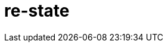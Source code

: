 = re-state
:source-highlighter: coderay
ifdef::env-github[]
:tip-caption: :bulb:
:note-caption: :information_source:
:important-caption: :heavy_exclamation_mark:
:caution-caption: :fire:
:warning-caption: :warning
:endif::[]

image:https://img.shields.io/clojars/v/maximgb/re-state.svg[link=https://clojars.org/maximgb/re-state]
image:https://img.shields.io/badge/License-MIT-yellow.svg[link=https://raw.githubusercontent.com/MaximGB/re-restate/master/LICENSE]

Re-frame supplimentary library which routes dispatched events via statecharts implementing final state machines

== TL;DR

Re-state routes re-frame events via statechart interpreter, currently backed by https://xstate.js.org[XState] library,
thus allowing more fine grained event handling. A re-frame component might use a statechart interpreter to dispatch to and
handle events related only to the component. The library also implements facilities to isolate component state within re-frame
application database, thus making it possible to write real independent standalone components.

[NOTE]
====
Real life example can be found here: https://github.com/MaximGB/TetrisRF
====

== Instalation

[source, clojure]
----
{:deps {org.clojure/clojure {:mvn/version "1.10.0"} ;; <1>
        org.clojure/clojurescript {:mvn/version "1.10.520"} ;; <2>
        reagent/reagent {:mvn/version "0.8.1"} ;; <3>
        re-frame/re-frame {:mvn/version "0.10.6"} ;; <4>
        maximgb.re-state {:mvn/version "0.4.0-SNAPSHOT"}}} ;; <5>
----
<1>
<2>
<3>
<4>
<5> - Use up-to-date versions for your project here

== Usage

There're three required steps involved in creating a re-frame component which uses library boosted event handling and component isolation:

- Create a state machine (or statechart) definition which describes your component behaviour in statecharts terms
- Create an intrpreter (or a service) which will controll the behaviour of a particular component according to state machine definition
- Send events to your component controlling interpreter using `(interpreter-send!)` function.


=== Minimal example

In this example we create a very simple component which displays it's current state and a button allowing to cycle states.
The machine controlling the component behaviour, is very simple, it just cycles through three available states: `:one`, `:two`, `:three`,
with no other side effects.

[NOTE]
====
Basic example live demo is https://maximgb.github.io/re-state/examples/basic/[here].
====


[source, clojure]
----
(ns maximgb.re-state.example.basic
  (:require [re-frame.core :as rf]
            [reagent.core :as reagent]
            [maximgb.re-state.core :as rs])) ;; <1>


(rs/def-machine basic-machine {:id      :basic-machine
                               :initial :one
                               :states {:one   {:on {:click :two}}
                                        :two   {:on {:click :three}}
                                        :three {:on {:click :one}}}}) ;; <2>


(defn state-cycler [] ;; <3>
  (let [controller (rs/interpreter-start! (rs/interpreter! basic-machine)) ;; <4>
        state-sub (rs/isubscribe-state controller)] ;; <5>
    (fn []
      [:div
       "Current state is: "
       [:div {:style {:display :inline-block
                      :width "5em"}}
        @state-sub]
       [:button
        {:on-click #(rs/interpreter-send! controller :click)} ;; <6>
        "Next state"]])))


(defn -main []
  (reagent/render [:div
                   [:div "State cycler component, press \"Next state\" button to cycle states."]
                   [state-cycler]]
                  (.getElementById js/document "app"))) ;; <7>


(.addEventListener js/window "load" -main)
----
<1> Require library core namespace, which contains public API
<2> Define state machine: initial state, state transition rules
<3> Define form 2 reagent/re-frame component
<4> Create and start the controller (or interpreter, or service) interpreting machine defined
<5> Subscribe to this particular controller state value
<6> Send `:click` event to the controller upon button widget click
<7> Mount the example

[TIP]
====
Read more on machine difinition in https://xstate.js.org/docs[XState documentation]
====

== Statecharts DSL

[TIP]
====
To read more about statecharts please visit https://statecharts.github.io/ or find and read original David Harel
"Statecharts: A Visual Formalism for Complex Systems" paper.
====

=== Machine definition

A machine is defined with `(def-machine machine-name machine-config)` macro:

[source, clojure]
----
(def-machine my-machine ;; <1>
             {:id :my-machine ;; <2>
              :initial :ready ;; <3>
              :states {:ready {}} ;; <4>
----
<1> Machine name, it's used to define guards, actions and create machine behaviour executing interpreter.
<2> Machine id, optional, but might help to decypher error messages
<3> Initial state machine interpreter will start executing the machine behaviour from.
<4> Machine states definition, here I define only one `:ready` final state, since it's the state machine starts from.

=== States, events, guards and state transition actions

Machine states are defined in machine config under `:states` key. `:states` value is a map, where keys are state names
and values are state definitions. A finite state machine can be in only one of a finite number of states at any given time.
A state definition describes what actions to execute when machine enters the state (`:entry` key), what actions to execute
when machine exits the state (`:exit` key), and what transitions are possible for the given state (`:on` key).

A set of transitons for the state is defined under state definition `:on` key, the key value might be either map or a vector,
it describes what events are valid for the state, what are destination states for every event *(or to be more precise
for every event and guard condition)* and what actions to execute upon transition.

==== State transition actions

When machine transits from one state to another it might execute a set of actions, which being re-frame handlers might affect
re-frame application database, request co-effects and issue effects. Actions might be defined in-line in machine config as functions
to execute, or they can be designated via action ids. If action is designated in machine config via an id, then action implementation
should be defined using one of the following macros:

- `(def-action-db)` - similar to re-frame's `(reg-event-db)`
- `(def-action-fx)` - similar to re-frame's `(reg-event-fx)`
- `(def-action-ctx)` - similar to re-frame's `(reg-event-ctx)`

or their app db *_isolated_* counterparts:

- `(def-action-idb)`
- `(def-action-ifx)`
- `(def-action-ictx)`

.Action definition example:
[source, clojure]
----
(def-action-db
 my-machine ;; <1>
 :my-db-action ;; <2>
 [:my-co-effect-to-inject] ;; <3>
 (fn [db] ;; <4>
   (assoc db :key :value)))
----
<1> Machine name the action is defined for
<2> Machine unique action id
<3> *Optional* list of co-effects to inject into re-frame's co-effects map.
<4> Action handler

Transition actions a declared using `:actions` key of transition definition.

.The action might be used by machine like this:
[source, clojure]
----
(def-machine my-machine
             {:id :my-machine
              :initial :ready
              :states {:ready {:on {:run {:target :running
                                          :actions :my-db-action}}} ;; <1>
                       :running {}}})
----
<1> Action is referenced by id, it will be executed when machine transits from `:ready` to `:running` state has recieved `:run` event.
    Both single action id (or in-line function) and vector with mix of action ids / inline functions are valid.

[NOTE]
====
A simple traffic light example implemented using only states and strict state transition actins live demo
is https://maximgb.github.io/re-state/examples/actions/[here].
====

==== State entry / exit actions

When machine enters to or exits from a state it might execute entry and exit actions. To declare what actions to execute one should use
`:entry`, `:exit` keys of a state definition.

.State entry / exit actions designation
[source, clojure]
----
(def-machine my-machine
             {:id :my-machine
              :initial :ready
              :states {:ready {:entry :in-ready ;; <1>
                               :exit  :out-ready ;; <2>
                               :on {:run :running}} ;; <3>
                       :running {}}})
----
<1> An action or a vector of actions to execute upon state entry
<2> An action or a vector of actions to execute upon state exit
<3> If transition doesn't involve any actions specific for the transition initiating event then a shortened syntax can be used -
    just `{:event :target-state}`
